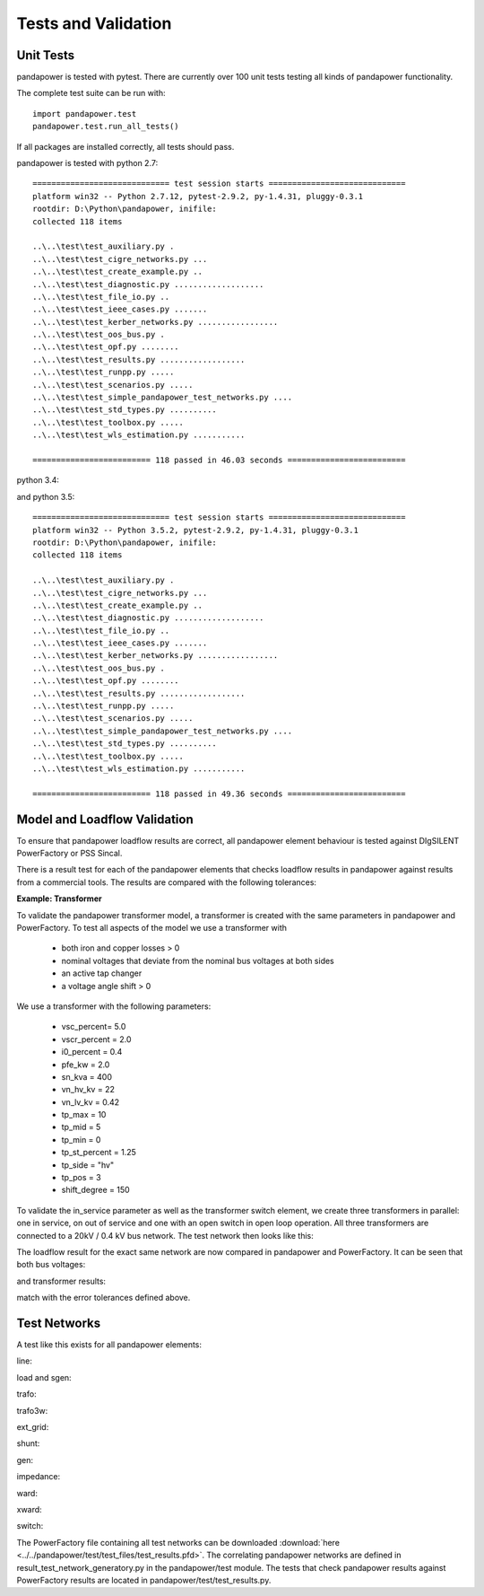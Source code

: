 ﻿================================
Tests and Validation
================================


Unit Tests
========================

pandapower is tested with pytest. There are currently over 100 unit tests testing all kinds of pandapower functionality.

The complete test suite can be run with: ::

        import pandapower.test
        pandapower.test.run_all_tests()
    
If all packages are installed correctly, all tests should pass.

pandapower is tested with python 2.7: ::

    ============================= test session starts =============================
    platform win32 -- Python 2.7.12, pytest-2.9.2, py-1.4.31, pluggy-0.3.1
    rootdir: D:\Python\pandapower, inifile: 
    collected 118 items

    ..\..\test\test_auxiliary.py .
    ..\..\test\test_cigre_networks.py ...
    ..\..\test\test_create_example.py ..
    ..\..\test\test_diagnostic.py ...................
    ..\..\test\test_file_io.py ..
    ..\..\test\test_ieee_cases.py .......
    ..\..\test\test_kerber_networks.py .................
    ..\..\test\test_oos_bus.py .
    ..\..\test\test_opf.py ........
    ..\..\test\test_results.py ..................
    ..\..\test\test_runpp.py .....
    ..\..\test\test_scenarios.py .....
    ..\..\test\test_simple_pandapower_test_networks.py ....
    ..\..\test\test_std_types.py ..........
    ..\..\test\test_toolbox.py .....
    ..\..\test\test_wls_estimation.py ...........

    ========================= 118 passed in 46.03 seconds =========================

python 3.4: ::


and python 3.5: ::

    ============================= test session starts =============================
    platform win32 -- Python 3.5.2, pytest-2.9.2, py-1.4.31, pluggy-0.3.1
    rootdir: D:\Python\pandapower, inifile: 
    collected 118 items

    ..\..\test\test_auxiliary.py .
    ..\..\test\test_cigre_networks.py ...
    ..\..\test\test_create_example.py ..
    ..\..\test\test_diagnostic.py ...................
    ..\..\test\test_file_io.py ..
    ..\..\test\test_ieee_cases.py .......
    ..\..\test\test_kerber_networks.py .................
    ..\..\test\test_oos_bus.py .
    ..\..\test\test_opf.py ........
    ..\..\test\test_results.py ..................
    ..\..\test\test_runpp.py .....
    ..\..\test\test_scenarios.py .....
    ..\..\test\test_simple_pandapower_test_networks.py ....
    ..\..\test\test_std_types.py ..........
    ..\..\test\test_toolbox.py .....
    ..\..\test\test_wls_estimation.py ...........

    ========================= 118 passed in 49.36 seconds =========================


Model and Loadflow Validation
=============================
To ensure that pandapower loadflow results are correct, all pandapower element behaviour is tested against DIgSILENT PowerFactory or PSS Sincal. 

There is a result test for each of the pandapower elements that checks loadflow results in pandapower against results from a commercial tools. 
The results are compared with the following tolerances:

.. tabularcolumns:: |l|l|
.. csv-table:: 
   :file: tolerances.csv
   :delim: ;
   :widths: 30, 30
   
   
**Example: Transformer**

To validate the pandapower transformer model, a transformer is created with the same parameters in pandapower and PowerFactory. To test all aspects of the model we use a transformer with

    - both iron and copper losses > 0
    - nominal voltages that deviate from the nominal bus voltages at both sides
    - an active tap changer
    - a voltage angle shift > 0

We use a transformer with the following parameters:

    - vsc_percent= 5.0
    - vscr_percent = 2.0
    - i0_percent = 0.4
    - pfe_kw = 2.0
    - sn_kva = 400
    - vn_hv_kv = 22
    - vn_lv_kv = 0.42
    - tp_max = 10
    - tp_mid = 5
    - tp_min = 0
    - tp_st_percent = 1.25
    - tp_side = "hv"
    - tp_pos = 3
    - shift_degree = 150

To validate the in_service parameter as well as the transformer switch element, we create three transformers in parallel: one in service, on out of service and one with an open switch in open loop operation.
All three transformers are connected to a 20kV / 0.4 kV bus network. The test network then looks like this:

.. image:: ../pics/validation/test_trafo.png
	:width: 10em
	:align: center
    
The loadflow result for the exact same network are now compared in pandapower and PowerFactory. It can be seen that both bus voltages:

.. image:: ../pics/validation/validation_bus.png
	:width: 20em
	:align: center

and transformer results:

.. image:: ../pics/validation/validation_trafo.png
	:width: 60em
	:align: center

match with the error tolerances defined above.    

Test Networks
==============

A test like this exists for all pandapower elements:

line:
 
.. image:: ../pics/validation/test_line.png
	:width: 12em
	:align: center

load and sgen:

.. image:: ../pics/validation/test_load_sgen.PNG
	:width: 8em
	:align: center

trafo:

.. image:: ../pics/validation/test_trafo.png
	:width: 10em
	:align: center    
    
trafo3w:

.. image:: ../pics/validation/test_trafo3w.PNG
	:width: 20em
	:align: center   

ext_grid:

.. image:: ../pics/validation/test_ext_grid.PNG
	:width: 10em
	:align: center   
    
shunt:

.. image:: ../pics/validation/test_shunt.PNG
	:width: 8em
	:align: center  

gen:

.. image:: ../pics/validation/test_gen.PNG
	:width: 20em
	:align: center  
    
impedance:

.. image:: ../pics/validation/test_impedance.PNG
	:width: 10em
	:align: center  
    
ward:

.. image:: ../pics/validation/test_ward.png
	:width: 8em
	:align: center  
    
xward:

.. image:: ../pics/validation/test_xward.PNG
	:width: 20em
	:align: center  

switch:

.. image:: ../pics/validation/test_bus_bus_switch.PNG
	:width: 40em
	:align: center  
 
The PowerFactory file containing all test networks can be downloaded :download:`here  <../../pandapower/test/test_files/test_results.pfd>`.
The correlating pandapower networks are defined in result_test_network_generatory.py in the pandapower/test module.
The tests that check pandapower results against PowerFactory results are located in pandapower/test/test_results.py.